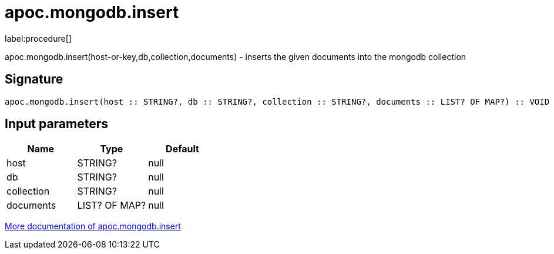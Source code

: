 ////
This file is generated by DocsTest, so don't change it!
////

= apoc.mongodb.insert
:description: This section contains reference documentation for the apoc.mongodb.insert procedure.

label:procedure[]

[.emphasis]
apoc.mongodb.insert(host-or-key,db,collection,documents) - inserts the given documents into the mongodb collection

== Signature

[source]
----
apoc.mongodb.insert(host :: STRING?, db :: STRING?, collection :: STRING?, documents :: LIST? OF MAP?) :: VOID
----

== Input parameters
[.procedures, opts=header]
|===
| Name | Type | Default 
|host|STRING?|null
|db|STRING?|null
|collection|STRING?|null
|documents|LIST? OF MAP?|null
|===

xref::database-integration/mongodb.adoc[More documentation of apoc.mongodb.insert,role=more information]

